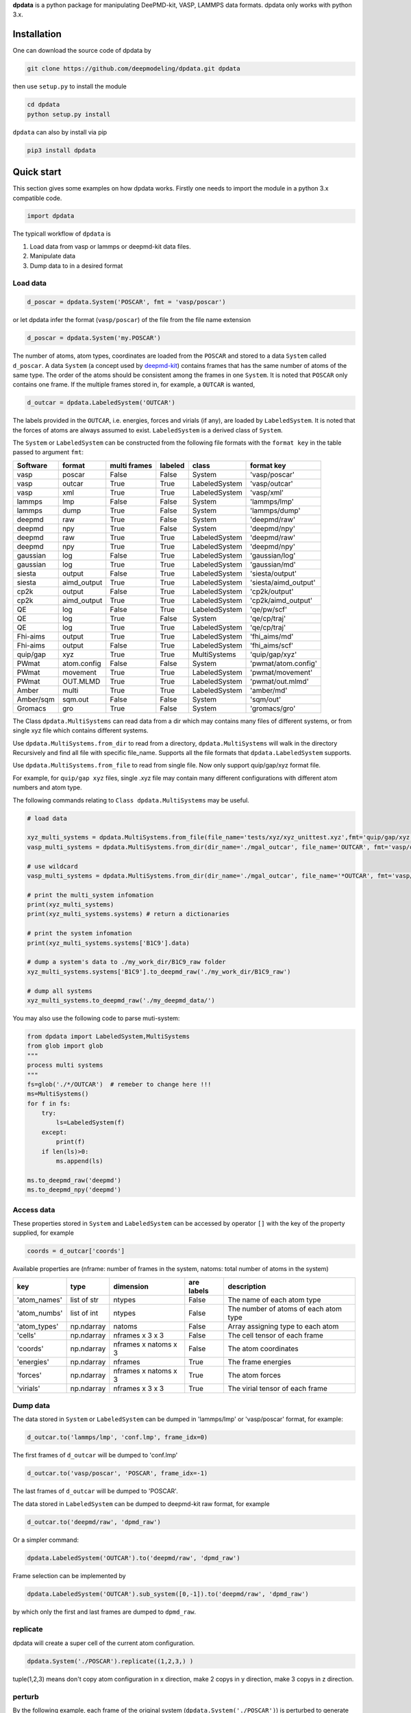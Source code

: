 
**dpdata** is a python package for manipulating DeePMD-kit, VASP, LAMMPS data formats.
dpdata only works with python 3.x.

Installation
============

One can download the source code of dpdata by 

.. code-block:: bash

   git clone https://github.com/deepmodeling/dpdata.git dpdata

then use ``setup.py`` to install the module

.. code-block:: bash

   cd dpdata
   python setup.py install

``dpdata`` can also by install via pip

.. code-block:: bash

   pip3 install dpdata

Quick start
===========

This section gives some examples on how dpdata works. Firstly one needs to import the module in a python 3.x compatible code.

.. code-block:: python

   import dpdata

The typicall workflow of ``dpdata`` is 


#. Load data from vasp or lammps or deepmd-kit data files.
#. Manipulate data 
#. Dump data to in a desired format

Load data
---------

.. code-block:: python

   d_poscar = dpdata.System('POSCAR', fmt = 'vasp/poscar')

or let dpdata infer the format (\ ``vasp/poscar``\ ) of the file from the file name extension

.. code-block:: python

   d_poscar = dpdata.System('my.POSCAR')

The number of atoms, atom types, coordinates are loaded from the ``POSCAR`` and stored to a data ``System`` called ``d_poscar``.
A data ``System`` (a concept used by `deepmd-kit <https://github.com/deepmodeling/deepmd-kit>`_\ ) contains frames that has the same number of atoms of the same type. The order of the atoms should be consistent among the frames in one ``System``. 
It is noted that ``POSCAR`` only contains one frame.
If the multiple frames stored in, for example, a ``OUTCAR`` is wanted, 

.. code-block:: python

   d_outcar = dpdata.LabeledSystem('OUTCAR')

The labels provided in the ``OUTCAR``\ , i.e. energies, forces and virials (if any), are loaded by ``LabeledSystem``. It is noted that the forces of atoms are always assumed to exist. ``LabeledSystem`` is a derived class of ``System``.

The ``System`` or ``LabeledSystem`` can be constructed from the following file formats with the ``format key`` in the table passed to argument ``fmt``\ :

.. list-table::
   :header-rows: 1

   * - Software
     - format
     - multi frames
     - labeled
     - class
     - format key
   * - vasp
     - poscar
     - False
     - False
     - System
     - 'vasp/poscar'
   * - vasp
     - outcar
     - True
     - True
     - LabeledSystem
     - 'vasp/outcar'
   * - vasp
     - xml
     - True
     - True
     - LabeledSystem
     - 'vasp/xml'
   * - lammps
     - lmp
     - False
     - False
     - System
     - 'lammps/lmp'
   * - lammps
     - dump
     - True
     - False
     - System
     - 'lammps/dump'
   * - deepmd
     - raw
     - True
     - False
     - System
     - 'deepmd/raw'
   * - deepmd
     - npy
     - True
     - False
     - System
     - 'deepmd/npy'
   * - deepmd
     - raw
     - True
     - True
     - LabeledSystem
     - 'deepmd/raw'
   * - deepmd
     - npy
     - True
     - True
     - LabeledSystem
     - 'deepmd/npy'
   * - gaussian
     - log
     - False
     - True
     - LabeledSystem
     - 'gaussian/log'
   * - gaussian
     - log
     - True
     - True
     - LabeledSystem
     - 'gaussian/md'
   * - siesta
     - output
     - False
     - True
     - LabeledSystem
     - 'siesta/output'
   * - siesta
     - aimd_output
     - True
     - True
     - LabeledSystem
     - 'siesta/aimd_output'
   * - cp2k
     - output
     - False
     - True
     - LabeledSystem
     - 'cp2k/output'
   * - cp2k
     - aimd_output
     - True
     - True
     - LabeledSystem
     - 'cp2k/aimd_output'
   * - QE
     - log
     - False
     - True
     - LabeledSystem
     - 'qe/pw/scf'
   * - QE
     - log
     - True
     - False
     - System
     - 'qe/cp/traj'
   * - QE
     - log
     - True
     - True
     - LabeledSystem
     - 'qe/cp/traj'
   * - Fhi-aims
     - output
     - True
     - True
     - LabeledSystem
     - 'fhi_aims/md'
   * - Fhi-aims
     - output
     - False
     - True
     - LabeledSystem
     - 'fhi_aims/scf'
   * - quip/gap
     - xyz
     - True
     - True
     - MultiSystems
     - 'quip/gap/xyz'
   * - PWmat
     - atom.config
     - False
     - False
     - System
     - 'pwmat/atom.config'
   * - PWmat
     - movement
     - True
     - True
     - LabeledSystem
     - 'pwmat/movement'
   * - PWmat
     - OUT.MLMD
     - True
     - True
     - LabeledSystem
     - 'pwmat/out.mlmd'
   * - Amber
     - multi
     - True
     - True
     - LabeledSystem
     - 'amber/md'
   * - Amber/sqm
     - sqm.out
     - False
     - False
     - System
     - 'sqm/out'
   * - Gromacs
     - gro
     - True
     - False
     - System
     - 'gromacs/gro'


The Class ``dpdata.MultiSystems``  can read data  from a dir which may contains many files of different systems, or from single xyz file which contains different systems.

Use ``dpdata.MultiSystems.from_dir`` to read from a  directory, ``dpdata.MultiSystems`` will walk in the directory 
Recursively  and  find all file with specific file_name. Supports all the file formats that ``dpdata.LabeledSystem`` supports.

Use  ``dpdata.MultiSystems.from_file`` to read from single file. Now only support quip/gap/xyz  format file.

For example, for ``quip/gap xyz`` files, single .xyz file may contain many different configurations with different atom numbers and atom type.

The following commands relating to ``Class dpdata.MultiSystems`` may be useful.

.. code-block:: python

   # load data

   xyz_multi_systems = dpdata.MultiSystems.from_file(file_name='tests/xyz/xyz_unittest.xyz',fmt='quip/gap/xyz')
   vasp_multi_systems = dpdata.MultiSystems.from_dir(dir_name='./mgal_outcar', file_name='OUTCAR', fmt='vasp/outcar')

   # use wildcard
   vasp_multi_systems = dpdata.MultiSystems.from_dir(dir_name='./mgal_outcar', file_name='*OUTCAR', fmt='vasp/outcar')

   # print the multi_system infomation
   print(xyz_multi_systems)
   print(xyz_multi_systems.systems) # return a dictionaries

   # print the system infomation
   print(xyz_multi_systems.systems['B1C9'].data)

   # dump a system's data to ./my_work_dir/B1C9_raw folder
   xyz_multi_systems.systems['B1C9'].to_deepmd_raw('./my_work_dir/B1C9_raw')

   # dump all systems
   xyz_multi_systems.to_deepmd_raw('./my_deepmd_data/')

You may also use the following code to parse muti-system:

.. code-block::

   from dpdata import LabeledSystem,MultiSystems
   from glob import glob
   """
   process multi systems
   """
   fs=glob('./*/OUTCAR')  # remeber to change here !!!
   ms=MultiSystems()
   for f in fs:
       try:
           ls=LabeledSystem(f)
       except:
           print(f)
       if len(ls)>0:
           ms.append(ls)

   ms.to_deepmd_raw('deepmd')
   ms.to_deepmd_npy('deepmd')

Access data
-----------

These properties stored in ``System`` and ``LabeledSystem`` can be accessed by operator ``[]`` with the key of the property supplied, for example

.. code-block:: python

   coords = d_outcar['coords']

Available properties are (nframe: number of frames in the system, natoms: total number of atoms in the system)

.. list-table::
   :header-rows: 1

   * - key
     - type
     - dimension
     - are labels
     - description 
   * - 'atom_names'
     - list of str
     - ntypes
     - False
     - The name of each atom type
   * - 'atom_numbs'
     - list of int
     - ntypes
     - False
     - The number of atoms of each atom type
   * - 'atom_types'
     - np.ndarray
     - natoms
     - False
     - Array assigning type to each atom
   * - 'cells'
     - np.ndarray
     - nframes x 3 x 3
     - False
     - The cell tensor of each frame
   * - 'coords'
     - np.ndarray
     - nframes x natoms x 3
     - False
     - The atom coordinates
   * - 'energies'
     - np.ndarray
     - nframes
     - True
     - The frame energies
   * - 'forces'
     - np.ndarray
     - nframes x natoms x 3
     - True
     - The atom forces
   * - 'virials'
     - np.ndarray
     - nframes x 3 x 3
     - True
     - The virial tensor of each frame


Dump data
---------

The data stored in ``System`` or ``LabeledSystem`` can be dumped in 'lammps/lmp' or 'vasp/poscar' format, for example:

.. code-block:: python

   d_outcar.to('lammps/lmp', 'conf.lmp', frame_idx=0)

The first frames of ``d_outcar`` will be dumped to 'conf.lmp'

.. code-block:: python

   d_outcar.to('vasp/poscar', 'POSCAR', frame_idx=-1)

The last frames of ``d_outcar`` will be dumped to 'POSCAR'.

The data stored in ``LabeledSystem`` can be dumped to deepmd-kit raw format, for example

.. code-block:: python

   d_outcar.to('deepmd/raw', 'dpmd_raw')

Or a simpler command:

.. code-block:: python

   dpdata.LabeledSystem('OUTCAR').to('deepmd/raw', 'dpmd_raw')

Frame selection can be implemented by

.. code-block:: python

   dpdata.LabeledSystem('OUTCAR').sub_system([0,-1]).to('deepmd/raw', 'dpmd_raw')

by which only the first and last frames are dumped to ``dpmd_raw``.

replicate
---------

dpdata will create a super cell of the current atom configuration.

.. code-block:: python

   dpdata.System('./POSCAR').replicate((1,2,3,) )

tuple(1,2,3) means don't copy atom configuration in x direction, make 2 copys in y direction, make 3 copys in z direction.

perturb
-------

By the following example, each frame of the original system (\ ``dpdata.System('./POSCAR')``\ ) is perturbed to generate three new frames. For each frame, the cell is perturbed by 5% and the atom positions are perturbed by 0.6 Angstrom. ``atom_pert_style`` indicates that the perturbation to the atom positions is subject to normal distribution. Other available options to ``atom_pert_style`` are\ ``uniform`` (uniform in a ball), and ``const`` (uniform on a sphere).

.. code-block:: python

   perturbed_system = dpdata.System('./POSCAR').perturb(pert_num=3, 
       cell_pert_fraction=0.05, 
       atom_pert_distance=0.6, 
       atom_pert_style='normal')
   print(perturbed_system.data)

replace
-------

By the following example, Random 8 Hf atoms in the system will be replaced by Zr atoms with the atom postion unchanged.

.. code-block:: python

   s=dpdata.System('tests/poscars/POSCAR.P42nmc',fmt='vasp/poscar')
   s.replace('Hf', 'Zr', 8)
   s.to_vasp_poscar('POSCAR.P42nmc.replace')

BondOrderSystem
===============

A new class ``BondOrderSystem`` which inherits from class ``System`` is introduced in dpdata. This new class contains information of chemical bonds and formal charges (stored in ``BondOrderSystem.data['bonds']``\ , ``BondOrderSystem.data['formal_charges']``\ ). Now BondOrderSystem can only read from .mol/.sdf formats, because of its dependency on rdkit (which means rdkit must be installed if you want to use this function). Other formats, such as pdb, must be converted to .mol/.sdf format (maybe with software like open babel). 

.. code-block:: python

   import dpdata
   system_1 = dpdata.BondOrderSystem("tests/bond_order/CH3OH.mol", fmt="mol") # read from .mol file
   system_2 = dpdata.BondOrderSystem("tests/bond_order/methane.sdf", fmt="sdf") # read from .sdf file

In sdf file, all molecules must be of the same topology (i.e. conformers of the same molecular configuration).
``BondOrderSystem`` also supports initialize from a ``rdkit.Chem.rdchem.Mol`` object directly.

.. code-block:: python

   from rdkit import Chem
   from rdkit.Chem import AllChem
   import dpdata

   mol = Chem.MolFromSmiles("CC")
   mol = Chem.AddHs(mol)
   AllChem.EmbedMultipleConfs(mol, 10)
   system = dpdata.BondOrderSystem(rdkit_mol=mol)

Bond Order Assignment
---------------------

The ``BondOrderSystem`` implements a more robust sanitize procedure for rdkit Mol, as defined in ``dpdata.rdkit.santizie.Sanitizer``. This class defines 3 level of sanitization process by: low, medium and high. (default is medium).


* low: use ``rdkit.Chem.SanitizeMol()`` function to sanitize molecule.
* medium: before using rdkit, the programm will first assign formal charge of each atom to avoid inappropriate valence exceptions. However, this mode requires the rightness of the bond order information in the given molecule.
* high: the program will try to fix inappropriate bond orders in aromatic hetreocycles, phosphate, sulfate, carboxyl, nitro, nitrine, guanidine groups. If this procedure fails to sanitize the given molecule, the program will then try to call ``obabel`` to pre-process the mol and repeat the sanitization procedure. **That is to say, if you wan't to use this level of sanitization, please ensure ``obabel`` is installed in the environment.**
  According to our test, our sanitization procedure can successfully read 4852 small molecules in the PDBBind-refined-set. It is necessary to point out that the in the molecule file (mol/sdf), the number of explicit hydrogens has to be correct. Thus, we recommend to use
  ``obabel xxx -O xxx -h`` to pre-process the file. The reason why we do not implement this hydrogen-adding procedure in dpdata is that we can not ensure its correctness.

.. code-block:: python

   import dpdata

   for sdf_file in glob.glob("bond_order/refined-set-ligands/obabel/*sdf"):
       syst = dpdata.BondOrderSystem(sdf_file, sanitize_level='high', verbose=False)

Formal Charge Assignment
------------------------

BondOrderSystem implement a method to assign formal charge for each atom based on the 8-electron rule (see below). Note that it only supports common elements in bio-system: B,C,N,O,P,S,As

.. code-block:: python

   import dpdata

   syst = dpdata.BondOrderSystem("tests/bond_order/CH3NH3+.mol", fmt='mol')
   print(syst.get_formal_charges()) # return the formal charge on each atom
   print(syst.get_charge()) # return the total charge of the system

If a valence of 3 is detected on carbon, the formal charge will be assigned to -1. Because for most cases (in alkynyl anion, isonitrile, cyclopentadienyl anion), the formal charge on 3-valence carbon is -1, and this is also consisent with the 8-electron rule.


